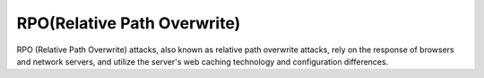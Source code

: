 RPO(Relative Path Overwrite)
================================

RPO (Relative Path Overwrite) attacks, also known as relative path overwrite attacks, rely on the response of browsers and network servers, and utilize the server's web caching technology and configuration differences.
